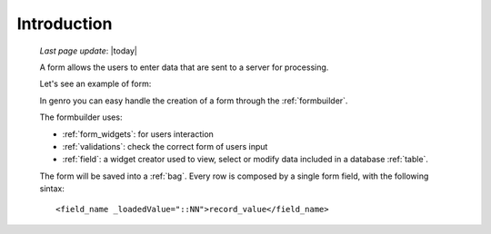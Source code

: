 .. _form_intro:

============
Introduction
============
    
    *Last page update*: |today|
    
    A form allows the users to enter data that are sent to a server for processing.
    
    Let's see an example of form:
    
    .. image:: ../../_images/form.png
    
    In genro you can easy handle the creation of a form through the :ref:`formbuilder`.
    
    The formbuilder uses:
    
    * :ref:`form_widgets`: for users interaction
    * :ref:`validations`: check the correct form of users input
    * :ref:`field`: a widget creator used to view, select or modify data included in
      a database :ref:`table`.
    
    The form will be saved into a :ref:`bag`. Every row is composed by a single
    form field, with the following sintax::
    
        <field_name _loadedValue="::NN">record_value</field_name>
